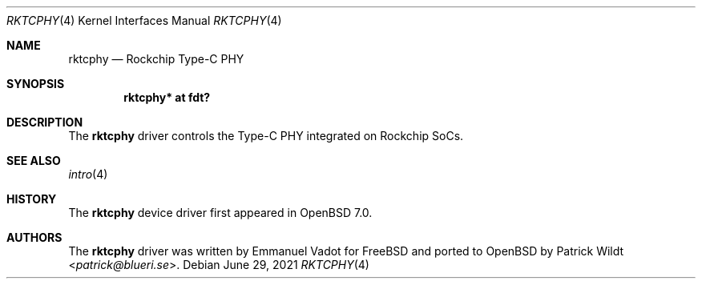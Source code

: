 .\"	$OpenBSD: rktcphy.4,v 1.1 2021/06/29 12:51:18 patrick Exp $
.\"
.\" Copyright (c) 2021 Patrick Wildt <patrick@blueri.se>
.\"
.\" Permission to use, copy, modify, and distribute this software for any
.\" purpose with or without fee is hereby granted, provided that the above
.\" copyright notice and this permission notice appear in all copies.
.\"
.\" THE SOFTWARE IS PROVIDED "AS IS" AND THE AUTHOR DISCLAIMS ALL WARRANTIES
.\" WITH REGARD TO THIS SOFTWARE INCLUDING ALL IMPLIED WARRANTIES OF
.\" MERCHANTABILITY AND FITNESS. IN NO EVENT SHALL THE AUTHOR BE LIABLE FOR
.\" ANY SPECIAL, DIRECT, INDIRECT, OR CONSEQUENTIAL DAMAGES OR ANY DAMAGES
.\" WHATSOEVER RESULTING FROM LOSS OF USE, DATA OR PROFITS, WHETHER IN AN
.\" ACTION OF CONTRACT, NEGLIGENCE OR OTHER TORTIOUS ACTION, ARISING OUT OF
.\" OR IN CONNECTION WITH THE USE OR PERFORMANCE OF THIS SOFTWARE.
.\"
.Dd $Mdocdate: June 29 2021 $
.Dt RKTCPHY 4
.Os
.Sh NAME
.Nm rktcphy
.Nd Rockchip Type-C PHY
.Sh SYNOPSIS
.Cd "rktcphy* at fdt?"
.Sh DESCRIPTION
The
.Nm
driver controls the Type-C PHY integrated on Rockchip SoCs.
.Sh SEE ALSO
.Xr intro 4
.Sh HISTORY
The
.Nm
device driver first appeared in
.Ox 7.0 .
.Sh AUTHORS
.An -nosplit
The
.Nm
driver was written by
.An Emmanuel Vadot
for
.Fx
and ported to
.Ox
by
.An Patrick Wildt Aq Mt patrick@blueri.se .

